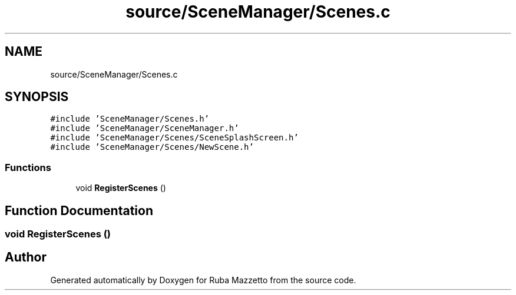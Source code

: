 .TH "source/SceneManager/Scenes.c" 3 "Tue May 10 2022" "Ruba Mazzetto" \" -*- nroff -*-
.ad l
.nh
.SH NAME
source/SceneManager/Scenes.c
.SH SYNOPSIS
.br
.PP
\fC#include 'SceneManager/Scenes\&.h'\fP
.br
\fC#include 'SceneManager/SceneManager\&.h'\fP
.br
\fC#include 'SceneManager/Scenes/SceneSplashScreen\&.h'\fP
.br
\fC#include 'SceneManager/Scenes/NewScene\&.h'\fP
.br

.SS "Functions"

.in +1c
.ti -1c
.RI "void \fBRegisterScenes\fP ()"
.br
.in -1c
.SH "Function Documentation"
.PP 
.SS "void RegisterScenes ()"

.SH "Author"
.PP 
Generated automatically by Doxygen for Ruba Mazzetto from the source code\&.
